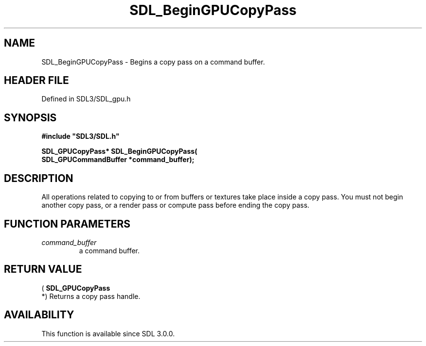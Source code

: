 .\" This manpage content is licensed under Creative Commons
.\"  Attribution 4.0 International (CC BY 4.0)
.\"   https://creativecommons.org/licenses/by/4.0/
.\" This manpage was generated from SDL's wiki page for SDL_BeginGPUCopyPass:
.\"   https://wiki.libsdl.org/SDL_BeginGPUCopyPass
.\" Generated with SDL/build-scripts/wikiheaders.pl
.\"  revision SDL-preview-3.1.3
.\" Please report issues in this manpage's content at:
.\"   https://github.com/libsdl-org/sdlwiki/issues/new
.\" Please report issues in the generation of this manpage from the wiki at:
.\"   https://github.com/libsdl-org/SDL/issues/new?title=Misgenerated%20manpage%20for%20SDL_BeginGPUCopyPass
.\" SDL can be found at https://libsdl.org/
.de URL
\$2 \(laURL: \$1 \(ra\$3
..
.if \n[.g] .mso www.tmac
.TH SDL_BeginGPUCopyPass 3 "SDL 3.1.3" "Simple Directmedia Layer" "SDL3 FUNCTIONS"
.SH NAME
SDL_BeginGPUCopyPass \- Begins a copy pass on a command buffer\[char46]
.SH HEADER FILE
Defined in SDL3/SDL_gpu\[char46]h

.SH SYNOPSIS
.nf
.B #include \(dqSDL3/SDL.h\(dq
.PP
.BI "SDL_GPUCopyPass* SDL_BeginGPUCopyPass(
.BI "    SDL_GPUCommandBuffer *command_buffer);
.fi
.SH DESCRIPTION
All operations related to copying to or from buffers or textures take place
inside a copy pass\[char46] You must not begin another copy pass, or a render pass
or compute pass before ending the copy pass\[char46]

.SH FUNCTION PARAMETERS
.TP
.I command_buffer
a command buffer\[char46]
.SH RETURN VALUE
(
.BR SDL_GPUCopyPass
 *) Returns a copy pass handle\[char46]

.SH AVAILABILITY
This function is available since SDL 3\[char46]0\[char46]0\[char46]

